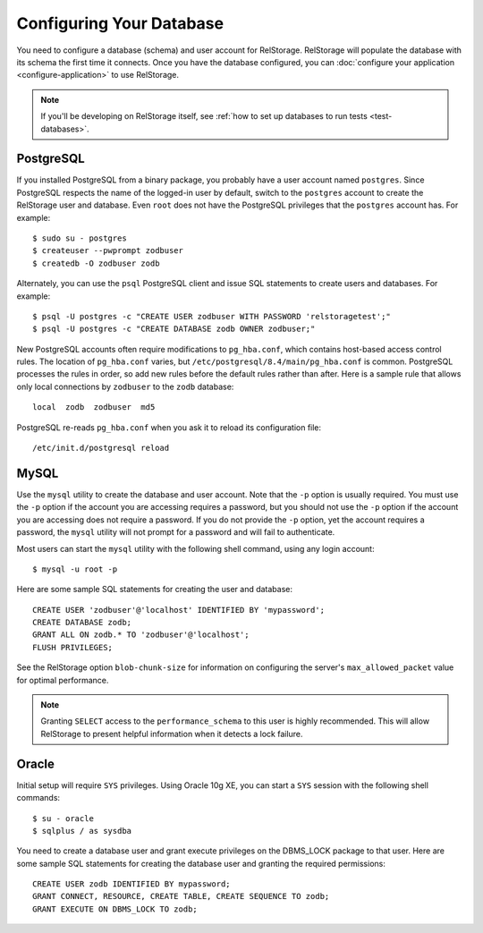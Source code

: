 ===========================
 Configuring Your Database
===========================

You need to configure a database (schema) and user account for RelStorage.
RelStorage will populate the database with its schema the first time it
connects. Once you have the database configured, you can
:doc:`configure your application <configure-application>` to use RelStorage.

.. note:: If you'll be developing on RelStorage itself, see :ref:`how
          to set up databases to run tests <test-databases>`.

.. highlight:: shell

PostgreSQL
==========

If you installed PostgreSQL from a binary package, you probably have a
user account named ``postgres``. Since PostgreSQL respects the name of
the logged-in user by default, switch to the ``postgres`` account to
create the RelStorage user and database. Even ``root`` does not have
the PostgreSQL privileges that the ``postgres`` account has. For
example::

    $ sudo su - postgres
    $ createuser --pwprompt zodbuser
    $ createdb -O zodbuser zodb

Alternately, you can use the ``psql`` PostgreSQL client and issue SQL
statements to create users and databases. For example::

    $ psql -U postgres -c "CREATE USER zodbuser WITH PASSWORD 'relstoragetest';"
    $ psql -U postgres -c "CREATE DATABASE zodb OWNER zodbuser;"

New PostgreSQL accounts often require modifications to ``pg_hba.conf``,
which contains host-based access control rules. The location of
``pg_hba.conf`` varies, but ``/etc/postgresql/8.4/main/pg_hba.conf`` is
common. PostgreSQL processes the rules in order, so add new rules
before the default rules rather than after. Here is a sample rule that
allows only local connections by ``zodbuser`` to the ``zodb``
database::

    local  zodb  zodbuser  md5

PostgreSQL re-reads ``pg_hba.conf`` when you ask it to reload its
configuration file::

    /etc/init.d/postgresql reload

MySQL
=====

Use the ``mysql`` utility to create the database and user account. Note
that the ``-p`` option is usually required. You must use the ``-p``
option if the account you are accessing requires a password, but you
should not use the ``-p`` option if the account you are accessing does
not require a password. If you do not provide the ``-p`` option, yet
the account requires a password, the ``mysql`` utility will not prompt
for a password and will fail to authenticate.

Most users can start the ``mysql`` utility with the following shell
command, using any login account::

    $ mysql -u root -p

.. highlight:: sql

Here are some sample SQL statements for creating the user and database::

    CREATE USER 'zodbuser'@'localhost' IDENTIFIED BY 'mypassword';
    CREATE DATABASE zodb;
    GRANT ALL ON zodb.* TO 'zodbuser'@'localhost';
    FLUSH PRIVILEGES;

See the RelStorage option ``blob-chunk-size`` for information on
configuring the server's ``max_allowed_packet`` value for optimal
performance.

.. note::

   Granting ``SELECT`` access to the ``performance_schema`` to this
   user is highly recommended. This will allow RelStorage to present
   helpful information when it detects a lock failure.

Oracle
======

.. highlight:: shell

Initial setup will require ``SYS`` privileges. Using Oracle 10g XE, you
can start a ``SYS`` session with the following shell commands::

    $ su - oracle
    $ sqlplus / as sysdba

.. highlight:: sql

You need to create a database user and grant execute privileges on
the DBMS_LOCK package to that user.
Here are some sample SQL statements for creating the database user
and granting the required permissions::

    CREATE USER zodb IDENTIFIED BY mypassword;
    GRANT CONNECT, RESOURCE, CREATE TABLE, CREATE SEQUENCE TO zodb;
    GRANT EXECUTE ON DBMS_LOCK TO zodb;
